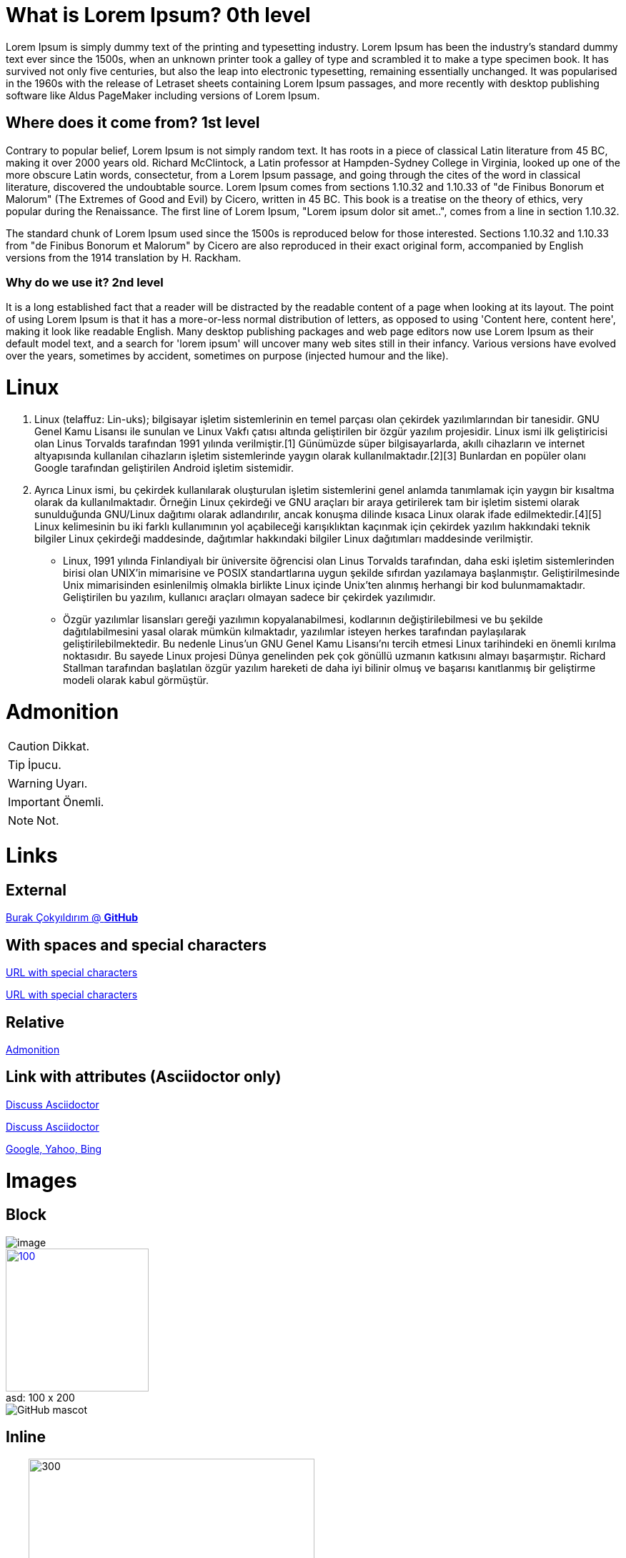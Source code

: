 = What is Lorem Ipsum? 0th level

Lorem Ipsum is simply dummy text of the printing and typesetting industry. Lorem Ipsum has been the industry's standard dummy text ever since the 1500s, when an unknown printer took a galley of type and scrambled it to make a type specimen book. It has survived not only five centuries, but also the leap into electronic typesetting, remaining essentially unchanged. It was popularised in the 1960s with the release of Letraset sheets containing Lorem Ipsum passages, and more recently with desktop publishing software like Aldus PageMaker including versions of Lorem Ipsum.           

== Where does it come from? 1st level

Contrary to popular belief, Lorem Ipsum is not simply random text. It has roots in a piece of classical Latin literature from 45 BC, making it over 2000 years old. Richard McClintock, a Latin professor at Hampden-Sydney College in Virginia, looked up one of the more obscure Latin words, consectetur, from a Lorem Ipsum passage, and going through the cites of the word in classical literature, discovered the undoubtable source. Lorem Ipsum comes from sections 1.10.32 and 1.10.33 of "de Finibus Bonorum et Malorum" (The Extremes of Good and Evil) by Cicero, written in 45 BC. This book is a treatise on the theory of ethics, very popular during the Renaissance. The first line of Lorem Ipsum, "Lorem ipsum dolor sit amet..", comes from a line in section 1.10.32.

The standard chunk of Lorem Ipsum used since the 1500s is reproduced below for those interested. Sections 1.10.32 and 1.10.33 from "de Finibus Bonorum et Malorum" by Cicero are also reproduced in their exact original form, accompanied by English versions from the 1914 translation by H. Rackham.

=== Why do we use it? 2nd level

It is a long established fact that a reader will be distracted by the readable content of a page when looking at its layout. The point of using Lorem Ipsum is that it has a more-or-less normal distribution of letters, as opposed to using 'Content here, content here', making it look like readable English. Many desktop publishing packages and web page editors now use Lorem Ipsum as their default model text, and a search for 'lorem ipsum' will uncover many web sites still in their infancy. Various versions have evolved over the years, sometimes by accident, sometimes on purpose (injected humour and the like).


= Linux 

. Linux (telaffuz: Lin-uks); bilgisayar işletim sistemlerinin en temel parçası olan çekirdek yazılımlarından bir tanesidir. GNU Genel Kamu Lisansı ile sunulan ve Linux Vakfı çatısı altında geliştirilen bir özgür yazılım projesidir. Linux ismi ilk geliştiricisi olan Linus Torvalds tarafından 1991 yılında verilmiştir.[1] Günümüzde süper bilgisayarlarda, akıllı cihazların ve internet altyapısında kullanılan cihazların işletim sistemlerinde yaygın olarak kullanılmaktadır.[2][3] Bunlardan en popüler olanı Google tarafından geliştirilen Android işletim sistemidir.

. Ayrıca Linux ismi, bu çekirdek kullanılarak oluşturulan işletim sistemlerini genel anlamda tanımlamak için yaygın bir kısaltma olarak da kullanılmaktadır. Örneğin Linux çekirdeği ve GNU araçları bir araya getirilerek tam bir işletim sistemi olarak sunulduğunda GNU/Linux dağıtımı olarak adlandırılır, ancak konuşma dilinde kısaca Linux olarak ifade edilmektedir.[4][5]
Linux kelimesinin bu iki farklı kullanımının yol açabileceği karışıklıktan kaçınmak için çekirdek yazılım hakkındaki teknik bilgiler Linux çekirdeği maddesinde, dağıtımlar hakkındaki bilgiler Linux dağıtımları maddesinde verilmiştir.


* Linux, 1991 yılında Finlandiyalı bir üniversite öğrencisi olan Linus Torvalds tarafından, daha eski işletim sistemlerinden birisi olan UNIX'in mimarisine ve POSIX standartlarına uygun şekilde sıfırdan yazılamaya başlanmıştır. Geliştirilmesinde Unix mimarisinden esinlenilmiş olmakla birlikte Linux içinde Unix'ten alınmış herhangi bir kod bulunmamaktadır. Geliştirilen bu yazılım, kullanıcı araçları olmayan sadece bir çekirdek yazılımıdır.

* Özgür yazılımlar lisansları gereği yazılımın kopyalanabilmesi, kodlarının değiştirilebilmesi ve bu şekilde dağıtılabilmesini yasal olarak mümkün kılmaktadır, yazılımlar isteyen herkes tarafından paylaşılarak geliştirilebilmektedir. Bu nedenle Linus'un GNU Genel Kamu Lisansı'nı tercih etmesi Linux tarihindeki en önemli kırılma noktasıdır. Bu sayede Linux projesi Dünya genelinden pek çok gönüllü uzmanın katkısını almayı başarmıştır.
Richard Stallman tarafından başlatılan özgür yazılım hareketi de daha iyi bilinir olmuş ve başarısı kanıtlanmış bir geliştirme modeli olarak kabul görmüştür.

= Admonition

CAUTION: Dikkat.

TIP: İpucu.

WARNING: Uyarı.

IMPORTANT: Önemli.

NOTE: Not.

= Links

== External 

https://github.com/burakCokyildirim[Burak Çokyıldırım @ *GitHub*]

== With spaces and special characters

link:++https://example.org/?q=[a b]++[URL with special characters]

link:https://example.org/?q=%5Ba%20b%5D[URL with special characters]

== Relative

link:Admonition.html[Admonition]

== Link with attributes (Asciidoctor only)

https://discuss.asciidoctor.org[Discuss Asciidoctor,role=external,window=_blank]

https://discuss.asciidoctor.org[Discuss Asciidoctor^]

https://example.org["Google, Yahoo, Bing^",role=teal]

= Images

== Block

image::image.jpg[]

.100 x 200
[#img-asd]
[caption="asd: ",link=https://www.flickr.com/photos/javh/5448336655]
image::image.jpg[100,200]

image::https://asciidoctor.org/images/octocat.jpg[GitHub mascot]

== Inline

satır image:image.jpg[300,400] içi

== Inline image with positioning role

image:image.jpg[Sunset,150,150,role="left"] Ne güzel bir resim!

= Videos

== Block

video::video_file.mp4[]

video::video_file.mp4[width=640, start=60, end=140, options=autoplay]

== Embedded 

video::rPQoq7ThGAU[youtube]

= Source Code

== Code block with title and syntax highlighting

.main.cpp
[source,cpp]
----
#include <iostream>
using namespace std;

int main() 
{
    cout << "Hello, World!";
    return 0;
}
----

== Inline

Output literal monospace text such as `+{backtick}+` by enclosing the text in pluses, then in backticks.

.bash.sh
[source, bash]
----
echo "Hello World"
----

= Tables

== Table with two columns, a header, and two rows of content

[%header,cols=2*] 
|===
|Sütun 1
|Sütun 2

|sütun 1, satır 1
|sütun 2, satır 1

|sütun 1, satır 2
|sütun 2, satır 2
|===



